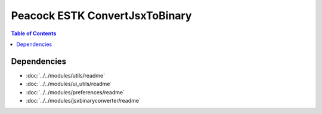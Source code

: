 Peacock ESTK ConvertJsxToBinary
-------------------------------

.. contents:: Table of Contents

~~~~~~~~~~~~
Dependencies
~~~~~~~~~~~~

* :doc:`../../modules/utils/readme`
* :doc:`../../modules/ui_utils/readme`
* :doc:`../../modules/preferences/readme`
* :doc:`../../modules/jsxbinaryconverter/readme`

